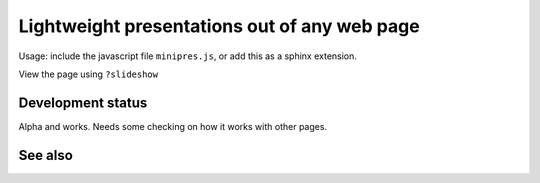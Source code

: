 Lightweight presentations out of any web page
=============================================

Usage: include the javascript file ``minipres.js``, or add this as a
sphinx extension.

View the page using ``?slideshow``


Development status
------------------

Alpha and works.  Needs some checking on how it works with other
pages.


See also
--------
